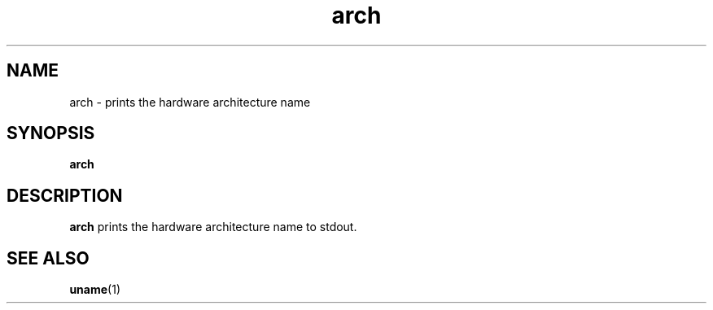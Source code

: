.\" Copyright (C) 1999 by Anders Gavare
.\" All Rights Reserved
.TH arch 1 "15 Oct 1999"
.SH NAME
arch \- prints the hardware architecture name
.SH SYNOPSIS
.LP
.BI "arch"
.SH DESCRIPTION
.BR arch
prints the hardware architecture name to stdout.
.SH SEE ALSO
.BR uname (1)
